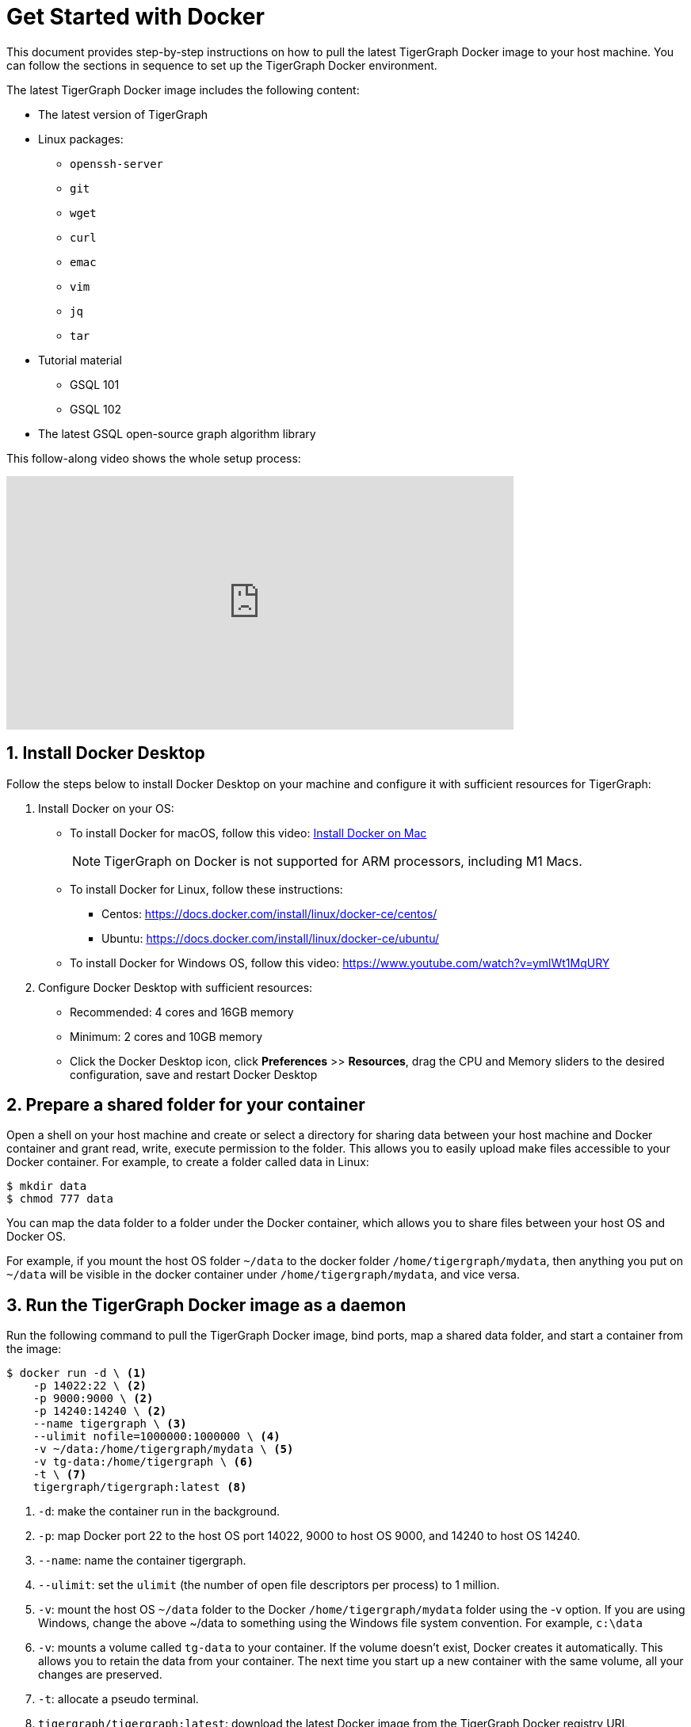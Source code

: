 = Get Started with Docker
:sectnums:
:description: A quickstart guide to run Tigergraph with Docker.

This document provides step-by-step instructions on how to pull the latest TigerGraph Docker image to your host machine. You can follow the sections in sequence to set up the TigerGraph Docker environment.

The latest TigerGraph Docker image includes the following content:

* The latest version of TigerGraph
* Linux packages:
 ** `openssh-server`
 ** `git`
 ** `wget`
 ** `curl`
 ** `emac`
 ** `vim`
 ** `jq`
 ** `tar`
* Tutorial material
 ** GSQL 101
 ** GSQL 102
* The latest GSQL open-source graph algorithm library

This follow-along video shows the whole setup process:

video::V5VvgJyjLxA[youtube,width=640,height=320]

== Install Docker Desktop

Follow the steps below to install Docker Desktop on your machine and configure it with sufficient resources for TigerGraph:

. Install Docker on your OS:
 ** To install Docker for macOS, follow this video: link:https://www.youtube.com/watch?v=MU8HUVlJTEY[Install Docker on Mac]
[NOTE]
TigerGraph on Docker is not supported for ARM processors, including M1 Macs.
 ** To install Docker for Linux, follow these instructions:
  *** Centos: https://docs.docker.com/install/linux/docker-ce/centos/
  *** Ubuntu: https://docs.docker.com/install/linux/docker-ce/ubuntu/
 ** To install Docker for Windows OS, follow this video: https://www.youtube.com/watch?v=ymlWt1MqURY
. Configure Docker Desktop with sufficient resources:
 ** Recommended: 4 cores and 16GB memory
 ** Minimum: 2 cores and 10GB memory
 ** Click the Docker Desktop icon, click *Preferences* >> *Resources*, drag the CPU and Memory sliders to the desired configuration, save and restart Docker Desktop

== Prepare a shared folder for your container

Open a shell on your host machine and create or select a directory for sharing data between your host machine and Docker container and grant read, write, execute permission to the folder.
This allows you to easily upload make files accessible to your Docker container.
For example, to create a folder called data in Linux:

[source,console]
----
$ mkdir data
$ chmod 777 data
----

You can map the data folder to a folder under the Docker container, which allows you to share files between your host OS and Docker OS.

For example, if you mount the host OS folder `~/data` to the docker folder `/home/tigergraph/mydata`,  then anything you put on `~/data` will be visible in the docker container under `/home/tigergraph/mydata`, and vice versa.

== Run the TigerGraph Docker image as a daemon

Run the following command to pull the TigerGraph Docker image, bind ports, map a shared data folder, and start a container from the image:

[source.wrap,console]
----
$ docker run -d \ <1>
    -p 14022:22 \ <2>
    -p 9000:9000 \ <2>
    -p 14240:14240 \ <2>
    --name tigergraph \ <3>
    --ulimit nofile=1000000:1000000 \ <4>
    -v ~/data:/home/tigergraph/mydata \ <5>
    -v tg-data:/home/tigergraph \ <6>
    -t \ <7>
    tigergraph/tigergraph:latest <8>
----
<1> `-d`: make the container run in the background.
<2> `-p`: map Docker port 22 to the host OS port 14022, 9000 to host OS 9000, and 14240 to host OS 14240.
<3> `--name`: name the container tigergraph.
<4>  `--ulimit`: set the `ulimit` (the number of open file descriptors per process) to 1 million.
<5> `-v`: mount the host OS `~/data` folder to the Docker `/home/tigergraph/mydata` folder using the -v option.
If you are using Windows, change the above ~/data to something using the Windows file system convention.
For example, `c:\data`
<6> `-v`: mounts a volume called `tg-data` to your container.
If the volume doesn't exist, Docker creates it automatically.
This allows you to retain the data from your container.
The next time you start up a new container with the same volume, all your changes are preserved.
<7> `-t`: allocate a pseudo terminal.
<8> `tigergraph/tigergraph:latest`:  download the latest Docker image from the TigerGraph Docker registry URL tigergraph/tigergraph.
Replace "latest" with a specific version number if a dedicated version of TigerGraph is to be used.
For example, if you want to get the 3.0.5 version, the URL should be:
`tigergraph/tigergraph:3.0.5`.

If you use Windows and have write permission issues with the above command,  try the following command instead (this command does not map the shared folder on your host machine to your container) :

[source.wrap,console]
----
$ docker run -d -p 14022:22 -p 9000:9000 -p 14240:14240 --name tigergraph --ulimit nofile=1000000:1000000 -t tigergraph/tigergraph:latest
----

== Connect to your container (via SSH or `docker exec`)

After launching the container, you can use SSH to connect to your container:

. Verify that the container is running. You should see a row that describes the running container after running the command below:
+
[source,console]
----
$ docker ps | grep tigergraph
----

. Use ssh to open a shell to the container. At the prompt, enter `tigergraph`  as the password. Note that we have mapped the host 14022 port to the container's 22 port (the ssh default port), so on the host we use ssh to connect to port 14022.
+
[source,console]
----
$ ssh -p 14022 tigergraph@localhost
----

You can also access your TigerGraph container via `docker exec` with the following command:

[source.wrap,console]
----
$ docker exec -it $(docker ps | grep tigergraph | awk '{print $1}') /bin/sh
----


== Secure TigerGraph

WARNING: Your TigerGraph image is preconfigured with a Linux user called `tigergraph` and a database superuser called `tigergraph`. Both have the default password `tigergraph`. If you do not change this, anyone with access to your database or docker container will be able to read and modify it.

. Change the password of the Linux user `tigergraph`.

.  xref:tigergraph-server:user-access:user-management.adoc#_change_a_users_password[Change the password] of the database user called `tigergraph`:
+
[source,console]
----
$ gsql ALTER PASSWORD tigergraph
----

. For additional TigerGraph security settings, see xref:tigergraph-server:security:index.adoc[].

Please follow best practices for securing and hardening the docker container especially when installing in a shared environment.

== Start TigerGraph

. After connecting to the container via ssh, inside the container, start all TigerGraph services with the following command (which may take up to one minute):
+
[source,console]
----
$ gadmin start all
----

. Run the `gsql` command as shown below to start the GSQL shell. If you are new to TigerGraph, you can run the xref:gsql-ref:tutorials:gsql-101/index.adoc[GSQL 101] tutorial now.
+
[source,console]
----
$ gsql
GSQL >
----

. Start GraphStudio, TigerGraph's visual IDE, by visiting `+http://localhost:14240+`
+
in a browser on your host OS.

== Operation Commands Cheat Sheet

* After you start Docker Desktop, use the commands below to stop and restart the container:
+
[source,console]
----
  $ docker container stop tigergraph
  $ docker container start tigergraph
----

* Start the TigerGraph service within the container:
+
[source,console]
----
  $ gadmin start all
  $ gadmin stop  all
----

* ssh to the container. Note: if localhost is not recognized, remove the localhost entry from ~/.ssh/known_hosts
+
[source,console]
----
  $ sed -i.bak '/localhost/d' ~/.ssh/known_hosts
  $ ssh -p 14022 tigergraph@localhost
----

* Linux users can access the container through its ip address directly:
+
[source,console]
----
  $ docker inspect -f '{{range .NetworkSettings.Networks}}{{.IPAddress}}{{end}}' tigergraph
  $ vssh tigergraph@<container_ip_address>
----

* Default user: `tigergraph`
* Default password: `tigergraph`
* After running `gadmin start`, you can go to GraphStudio. Open a browser on your host OS and access GraphStudio at the following URL:
+
[,text]
----
  http://localhost:14240
----

* Check the version of GSQL:
+
[source,console]
----
$ gsql version
----
